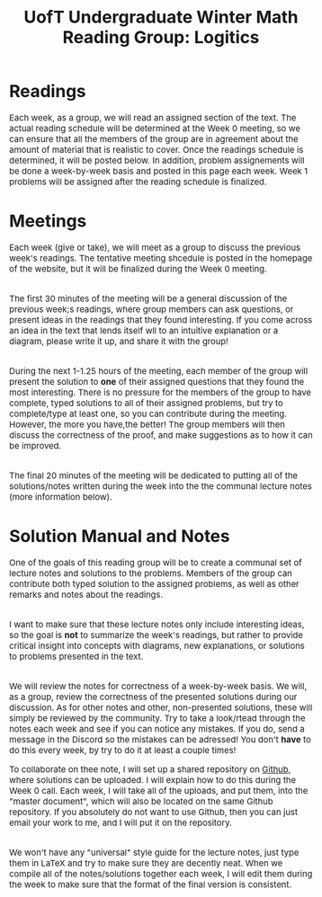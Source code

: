 #+TITLE: UofT Undergraduate Winter Math Reading Group: Logitics
#+DESCRIPTION: The website for a University of Toronto undergraduate reading group
#+HTML_HEAD: <link rel="stylesheet" type="text/css" href="https://gongzhitaao.org/orgcss/org.css"/>
#+HTML_HEAD: <style> body {font-size:15px;} </style>

* Readings

Each week, as a group, we will read an assigned section of the text. The actual reading schedule will be determined at the Week 0 meeting, 
so we can ensure that all the members of the group are in agreement about the amount of material that is realistic to cover. Once the readings 
schedule is determined, it will be posted below. In addition, problem assignements will be done a week-by-week basis and posted in this page each week. 
Week 1 problems will be assigned after the reading schedule is finalized.

* Meetings

Each week (give or take), we will meet as a group to discuss the previous week's readings. The tentative meeting shcedule is posted in the homepage of the website, but 
it will be finalized during the Week 0 meeting.

\\
The first 30 minutes of the meeting will be a general discussion of the previous week;s readings, where group members can ask questions, or present ideas in the readings 
that they found interesting. If you come across an idea in the text that lends itself wll to an intuitive explanation or a diagram, please write it up, and share it with the group!

\\
During the next 1-1.25 hours of the meeting, each member of the group will present 
the solution to *one* of their assigned questions that they found the most interesting. There is no pressure for the members of the group to have complete, typed solutions to 
all of their assigned problems, but try to complete/type at least one, so you can contribute during the meeting. However, the more you have,the better! 
The group members will then discuss the correctness of the proof, and 
make suggestions as to how it can be improved.

\\
The final 20 minutes of the meeting will be dedicated to putting all of the solutions/notes written during the week into the the communal lecture notes (more information below).

* Solution Manual and Notes

One of the goals of this reading group will be to create a communal set of lecture notes and solutions to the problems. Members of the group can contribute both 
typed solution to the assigned problems, as well as other remarks and notes about the readings. 

\\
I want to make sure that these lecture notes only include interesting ideas, so 
the goal is *not* to summarize the week's readings, but rather to provide critical insight into concepts with diagrams, new explanations, or solutions to problems presented in the text.

\\
We will review the notes for correctness of a week-by-week basis. We will, as a group, review the correctness of the presented solutions during our discussion. As for other notes and 
other, non-presented solutions, these will simply be reviewed by the community. Try to take a look/rtead through the notes each week and see if you can notice any mistakes. 
If you do, send a message in the Discord so the mistakes can be adressed! You don't *have* 
to do this every week, by try to do it at least a couple times!

To collaborate on thee note, I will set up a shared repository on [[https://github.com/][Github]], where solutions can be uploaded. I will explain how to do this during the Week 0 call. Each week, 
I will take all of the uploads, and put them, into the "master document", which will also be located on the same Github repository. If you absolutely do not want to use Github, then 
you can just email your work to me, and I will put it on the repository.

\\
We won't have any "universal" style guide for the lecture notes, just type them in LaTeX and try to make sure they are decently neat. When 
we compile all of the notes/solutions together each week, I will edit them during the week to make sure that the format of the final version is consistent.
